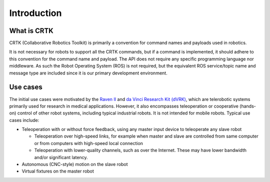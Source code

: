 .. _Introduction:

############
Introduction
############

************
What is CRTK
************

CRTK (Collaborative Robotics Toolkit) is primarily a convention for
command names and payloads used in robotics.

It is not necessary for robots to support all the CRTK commands, but
if a command is implemented, it should adhere to this convention for
the command name and payload. The API does not require any specific
programming language nor middleware.  As such the Robot Operating
System (ROS) is not required, but the equivalent ROS service/topic
name and message type are included since it is our primary development
environment.

*********
Use cases
*********

The initial use cases were motivated by the `Raven II
<https://applieddexterity.com/>`_ and `da Vinci Research Kit (dVRK)
<https://github.com/jhu-dvrk/sawIntuitiveResearchKit>`_, which are
telerobotic systems primarily used for research in medical
applications. However, it also encompasses teleoperation or
cooperative (hands-on) control of other robot systems, including
typical industrial robots. It is not intended for mobile
robots. Typical use cases include:

* Teleoperation with or without force feedback, using any master input
  device to teleoperate any slave robot

  * Teleoperation over high-speed links, for example when master and
    slave are controlled from same computer or from computers with
    high-speed local connection

  * Teleoperation with lower-quality channels, such as over the
    Internet. These may have lower bandwidth and/or significant
    latency.

* Autonomous (CNC-style) motion on the slave robot

* Virtual fixtures on the master robot
